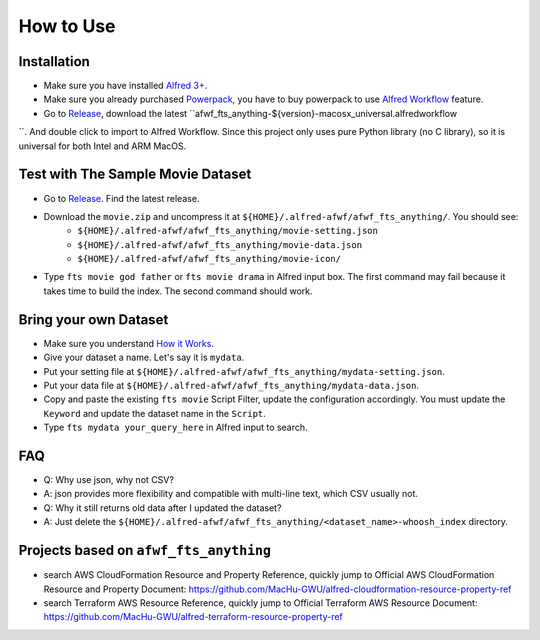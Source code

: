 How to Use
==============================================================================


Installation
------------------------------------------------------------------------------
- Make sure you have installed `Alfred 3+ <https://www.alfredapp.com/>`_.
- Make sure you already purchased `Powerpack <https://www.alfredapp.com/powerpack/>`_, you have to buy powerpack to use `Alfred Workflow <https://www.alfredapp.com/workflows/>`_ feature.
- Go to `Release <https://github.com/MacHu-GWU/afwf_fts_anything-project/releases>`_, download the latest ``afwf_fts_anything-${version}-macosx_universal.alfredworkflow
``. And double click to import to Alfred Workflow. Since this project only uses pure Python library (no C library), so it is universal for both Intel and ARM MacOS.


Test with The Sample Movie Dataset
------------------------------------------------------------------------------
- Go to `Release <https://github.com/MacHu-GWU/afwf_fts_anything-project/releases>`_. Find the latest release.
- Download the ``movie.zip`` and uncompress it at ``${HOME}/.alfred-afwf/afwf_fts_anything/``. You should see:
    - ``${HOME}/.alfred-afwf/afwf_fts_anything/movie-setting.json``
    - ``${HOME}/.alfred-afwf/afwf_fts_anything/movie-data.json``
    - ``${HOME}/.alfred-afwf/afwf_fts_anything/movie-icon/``
- Type ``fts movie god father`` or ``fts movie drama`` in Alfred input box. The first command may fail because it takes time to build the index. The second command should work.


Bring your own Dataset
------------------------------------------------------------------------------
- Make sure you understand `How it Works <./01-How-it-Works.rst>`_.
- Give your dataset a name. Let's say it is ``mydata``.
- Put your setting file at ``${HOME}/.alfred-afwf/afwf_fts_anything/mydata-setting.json``.
- Put your data file at ``${HOME}/.alfred-afwf/afwf_fts_anything/mydata-data.json``.
- Copy and paste the existing ``fts movie`` Script Filter, update the configuration accordingly. You must update the ``Keyword`` and update the dataset name in the ``Script``.
- Type ``fts mydata your_query_here`` in Alfred input to search.


FAQ
------------------------------------------------------------------------------
- Q: Why use json, why not CSV?
- A: json provides more flexibility and compatible with multi-line text, which CSV usually not.

- Q: Why it still returns old data after I updated the dataset?
- A: Just delete the ``${HOME}/.alfred-afwf/afwf_fts_anything/<dataset_name>-whoosh_index`` directory.


Projects based on ``afwf_fts_anything``
------------------------------------------------------------------------------
- search AWS CloudFormation Resource and Property Reference, quickly jump to Official AWS CloudFormation Resource and Property Document: https://github.com/MacHu-GWU/alfred-cloudformation-resource-property-ref
- search Terraform AWS Resource Reference, quickly jump to Official Terraform AWS Resource Document: https://github.com/MacHu-GWU/alfred-terraform-resource-property-ref
